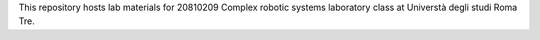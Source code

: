 This repository hosts lab materials for 20810209 Complex robotic systems laboratory class at Universtà degli studi Roma Tre.
